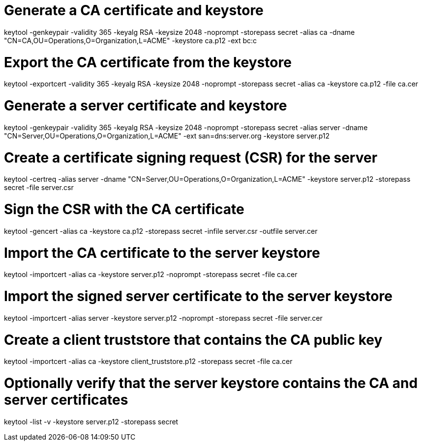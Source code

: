 # Generate a CA certificate and keystore
keytool -genkeypair -validity 365 -keyalg RSA -keysize 2048 -noprompt -storepass secret -alias ca -dname "CN=CA,OU=Operations,O=Organization,L=ACME" -keystore ca.p12 -ext bc:c

# Export the CA certificate from the keystore
keytool -exportcert -validity 365 -keyalg RSA -keysize 2048 -noprompt -storepass secret -alias ca -keystore ca.p12 -file ca.cer

# Generate a server certificate and keystore
keytool -genkeypair -validity 365 -keyalg RSA -keysize 2048 -noprompt -storepass secret -alias server -dname "CN=Server,OU=Operations,O=Organization,L=ACME" -ext san=dns:server.org -keystore server.p12

# Create a certificate signing request (CSR) for the server
keytool -certreq -alias server -dname "CN=Server,OU=Operations,O=Organization,L=ACME" -keystore server.p12 -storepass secret -file server.csr

# Sign the CSR with the CA certificate
keytool -gencert -alias ca -keystore ca.p12 -storepass secret -infile server.csr -outfile server.cer

# Import the CA certificate to the server keystore
keytool -importcert -alias ca -keystore server.p12 -noprompt -storepass secret -file ca.cer

# Import the signed server certificate to the server keystore
keytool -importcert -alias server -keystore server.p12 -noprompt -storepass secret -file server.cer

# Create a client truststore that contains the CA public key
keytool -importcert -alias ca -keystore client_truststore.p12 -storepass secret -file ca.cer

# Optionally verify that the server keystore contains the CA and server certificates
keytool -list -v -keystore server.p12 -storepass secret
